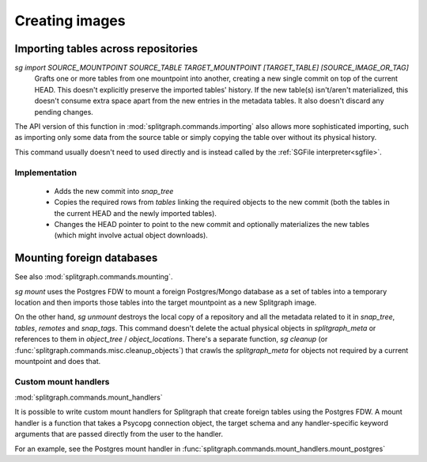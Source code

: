 ===============
Creating images
===============

Importing tables across repositories
====================================

`sg import SOURCE_MOUNTPOINT SOURCE_TABLE TARGET_MOUNTPOINT [TARGET_TABLE] [SOURCE_IMAGE_OR_TAG]`
    Grafts one or more tables from one mountpoint into another, creating a new single commit on top of the current HEAD.
    This doesn't explicitly preserve the imported tables' history. If the new table(s) isn't/aren't materialized, this
    doesn't consume extra space apart from the new entries in the metadata tables. It also doesn't discard any pending
    changes.

The API version of this function in :mod:`splitgraph.commands.importing` also allows more sophisticated importing,
such as importing only some data from the source table or simply copying the table over without its physical history.

This command usually doesn't need to used directly and is instead called by the :ref:`SGFile interpreter<sgfile>`.

Implementation
--------------

  * Adds the new commit into `snap_tree`
  * Copies the required rows from `tables` linking the required objects to the new commit (both the tables in the
    current HEAD and the newly imported tables).
  * Changes the HEAD pointer to point to the new commit and optionally materializes the new tables (which might involve
    actual object downloads).

Mounting foreign databases
==========================

See also :mod:`splitgraph.commands.mounting`.

`sg mount` uses the Postgres FDW to mount a foreign Postgres/Mongo database as a set of tables into a temporary location
and then imports those tables into the target mountpoint as a new Splitgraph image.

On the other hand, `sg unmount` destroys the local copy of a repository and all the metadata related to it in
`snap_tree`, `tables`, `remotes` and `snap_tags`. This command doesn't delete the actual physical objects in
`splitgraph_meta` or references to them in
`object_tree` / `object_locations`. There's a separate function, `sg cleanup`
(or :func:`splitgraph.commands.misc.cleanup_objects`) that crawls the `splitgraph_meta` for objects not required
by a current mountpoint and does that.

Custom mount handlers
---------------------

:mod:`splitgraph.commands.mount_handlers`

It is possible to write custom mount handlers for Splitgraph that create foreign tables using the Postgres FDW. A
mount handler is a function that takes a Psycopg connection object, the target schema and any handler-specific
keyword arguments that are passed directly from the user to the handler.

For an example, see the Postgres mount handler in :func:`splitgraph.commands.mount_handlers.mount_postgres`